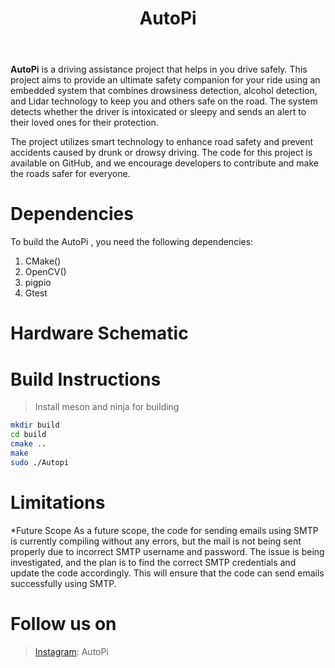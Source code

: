 #+title: AutoPi

*AutoPi* is a driving assistance project that helps in you drive safely.
This project aims to provide an ultimate safety companion for your ride using an embedded system that combines drowsiness detection, alcohol detection, and Lidar technology to keep you and others safe on the road. The system detects whether the driver is intoxicated or sleepy and sends an alert to their loved ones for their protection.

The project utilizes smart technology to enhance road safety and prevent accidents caused by drunk or drowsy driving. The code for this project is available on GitHub, and we encourage developers to contribute and make the roads safer for everyone.

* Dependencies
  To build the AutoPi , you need the following dependencies: 
  1. CMake()
  2. OpenCV()
  3. pigpio
  4. Gtest

* Hardware Schematic 
 [[./githubproject .jpg]]


* Build Instructions
#+begin_quote
Install meson and ninja for building
#+end_quote

#+begin_src bash
mkdir build
cd build
cmake ..
make
sudo ./Autopi
#+end_src

* Limitations

*Future Scope
As a future scope, the code for sending emails using SMTP is currently compiling without any errors, but the mail is not being sent properly due to incorrect SMTP username and password. The issue is being investigated, and the plan is to find the correct SMTP credentials and update the code accordingly. This will ensure that the code can send emails successfully using SMTP. 

* Follow us on
#+begin_quote
[[https://instagram.com/aut_opi][Instagram]]: AutoPi
#+end_quote

